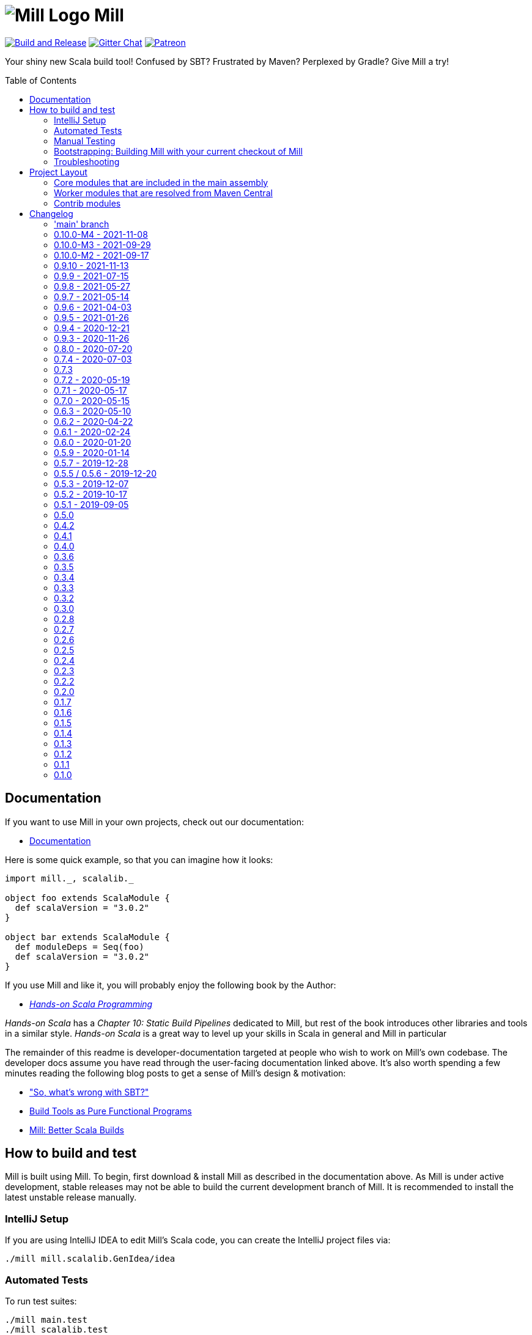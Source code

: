= image:docs/logo.svg[Mill Logo] Mill
:toc-placement: preamble
:toc:
:link-github: https://github.com/com-lihaoyi/mill
:link-gitter: https://gitter.im/lihaoyi/mill
:link-current-doc-site: http://com-lihaoyi.github.io/mill
:link-milestone: https://github.com/com-lihaoyi/mill/milestone
:link-compare: https://github.com/com-lihaoyi/mill/compare
:link-pr: {link-github}/pull
:link-issue: {link-github}/issues
:example-scala-version: 3.0.2

{link-github}/actions/workflows/actions.yml[image:{link-github}/actions/workflows/actions.yml/badge.svg[Build and Release]]
{link-gitter}?utm_source=badge&utm_medium=badge&utm_campaign=pr-badge&utm_content=badge[image:https://badges.gitter.im/Join%20Chat.svg[Gitter Chat]]
https://www.patreon.com/lihaoyi[image:https://img.shields.io/badge/patreon-sponsor-ff69b4.svg[Patreon]]


Your shiny new Scala build tool! Confused by SBT? Frustrated by Maven? Perplexed by Gradle?
Give Mill a try!

== Documentation

If you want to use Mill in your own projects, check out our documentation:

* {link-current-doc-site}[Documentation]

Here is some quick example, so that you can imagine how it looks:

[source,scala,subs="verbatim,attributes"]
----
import mill._, scalalib._

object foo extends ScalaModule {
  def scalaVersion = "{example-scala-version}"
}

object bar extends ScalaModule {
  def moduleDeps = Seq(foo)
  def scalaVersion = "{example-scala-version}"
}

----

If you use Mill and like it, you will probably enjoy the following book by the Author:

* https://www.handsonscala.com/[_Hands-on Scala Programming_]

_Hands-on Scala_ has a _Chapter 10: Static Build Pipelines_ dedicated to Mill,
but rest of the book introduces other libraries and tools in a similar style.
_Hands-on Scala_ is a great way to level up your skills in Scala in general
and Mill in particular

The remainder of this readme is developer-documentation targeted at people who
wish to work on Mill's own codebase. The developer docs assume you have read
through the user-facing documentation linked above. It's also worth spending a
few minutes reading the following blog posts to get a sense of Mill's design &
motivation:

* http://www.lihaoyi.com/post/SowhatswrongwithSBT.html["So, what's wrong with SBT?"]
* http://www.lihaoyi.com/post/BuildToolsasPureFunctionalPrograms.html[Build Tools as Pure Functional Programs]
* http://www.lihaoyi.com/post/MillBetterScalaBuilds.html[Mill: Better Scala Builds]

== How to build and test

Mill is built using Mill. To begin, first download & install Mill as described
in the documentation above. As Mill is under active development, stable releases
may not be able to build the current development branch of Mill. It is
recommended to install the latest unstable release manually.

=== IntelliJ Setup

If you are using IntelliJ IDEA to edit Mill's Scala code, you can create the
IntelliJ project files via:

[source,bash]
----
./mill mill.scalalib.GenIdea/idea
----

=== Automated Tests

To run test suites:

[source,bash]
----
./mill main.test
./mill scalalib.test
./mill scalajslib.test
./mill integration.test
----

=== Manual Testing

To manually test Mill on a small build, you can use the `scratch` folder:

[source,bash]
----
./mill -i dev.run scratch -w resolve _
----

This runs the task `resolve _` with your current checkout of Mill on the trivial build defined in
`scratch/build.sc`. You can modify that build file to add additional modules,
files, etc. and see how it behaves.

More generally, you can use:

[source,bash]
----
./mill -i dev.run [target-dir] [...args]
----

To create run your current checkout of Mill in the given `target-dir` with the
given `args`. This is useful e.g. to test a modified version of Mill on some
other project's Mill build.

You can also create a launcher-script to let you run the current checkout of
Mill without the bootstrap Mill process present:

[source,bash]
----
./mill dev.launcher
----

This creates the `out/dev/launcher.dest/run` launcher script, which you can then
use to run your current checkout of Mill where-ever you'd like. Note that this
script relies on the compiled code already present in the Mill `out/` folder,
and thus isn't suitable for testing on Mill's own Mill build since you would be
over-writing the compiled code at the same time as the launcher script is using
it.

You can also run your current checkout of Mill on the build in your `scratch/`
folder without the bootstrap Mill process being present via:

[source,bash]
----
./mill dev.launcher && (cd scratch && ../out/dev/launcher.dest/run -w show thingy)
----

=== Bootstrapping: Building Mill with your current checkout of Mill

To test bootstrapping of Mill's own Mill build using a version of Mill built
from your checkout, you can run

[source,bash]
----
ci/publish-local.sh
----

This creates a standalone assembly at `~/mill-release` you can use, which
references jars published locally in your `~/.ivy2/local` cache. You can then
use this standalone assembly to build & re-build your current Mill checkout
without worrying about stomping over compiled code that the assembly is using.

This assemby is design to work on bash, bash-like shells and Windows Cmd.
If you have another default shell like zsh or fish, you probably need to invoke it
with `sh ~/mill-release` or prepend the file with a proper shebang. 

=== Troubleshooting

In case of troubles with caching and/or incremental compilation, you can always
restart from scratch removing the `out` directory:

[source,bash]
----
os.remove.all -rf out/
----

== Project Layout

The Mill project is organized roughly as follows:

=== Core modules that are included in the main assembly

* `core`, `main`, `main.client`, `scalalib`, `scalajslib`.

These are general lightweight and dependency-free: mostly configuration & wiring
of a Mill build and without the heavy lifting.

Heavy lifting is delegated to the worker modules (described below), which the
core modules resolve from Maven Central (or from the local filesystem in
dev) and load into isolated classloaders.

=== Worker modules that are resolved from Maven Central

* `scalalib.worker`, `scalajslib.worker[0.6]`, `scalajslib.worker[1.0]`

These modules are where the heavy-lifting happens, and include heavy
dependencies like the Scala compiler, Scala.js optimizer, etc.. Rather than
being bundled in the main assembly & classpath, these are resolved separately
from Maven Central (or from the local filesystem in dev) and kept in isolated
classloaders.

This allows a single Mill build to use multiple versions of e.g. the Scala.js
optimizer without classpath conflicts.

=== Contrib modules

* `contrib/bloop/`, `contrib/flyway/`, `contrib/scoverage/`, etc.

These are modules that help integrate Mill with the wide variety of different
tools and utilities available in the JVM ecosystem.

These modules are not as stringently reviewed as the main Mill core/worker codebase, and are primarily maintained by their individual contributors.
These are maintained as part of the primary Mill Github repo for easy testing/updating as the core Mill
APIs evolve, ensuring that they are always tested and passing against the
corresponding version of Mill.

== Changelog

=== 'main' branch
:version: main
:prev-version: 0.10.0-M4
:milestone: 55
:milestone-name: after 0.10.0-M4

_Changes since {prev-version}:_

_For details refer to
{link-milestone}/{milestone}?closed=1[milestone {milestone-name}]
and the {link-compare}/{prev-version}\...{version}[list of commits]._


=== 0.10.0-M4 - 2021-11-08
:version: 0.10.0-M4
:prev-version: 0.10.0-M3
:milestone: 54
:milestone-name: 0.10.0-M4

_Changes since {prev-version}:_

* BSP support rework and overhaul of built-in BSP server
* GenIdea: failures when inspecting and resolving the build are not properly reported
* Coursier: we now implemented a workaround to tackle concurrent downloads issues
* New `+` separator to provide multiple targets (with parameters) via cmdline
* New `--import` cmdline option to run ad-hoc plugins without editing of `build.sc`
* New `T.ctx().workspace` API to access the project root directory
* Various internal improvements and bug fixes
* Various refactorings and cleanups

_For details refer to
{link-milestone}/{milestone}?closed=1[milestone {milestone-name}]
and the {link-compare}/{prev-version}\...{version}[list of commits]._


=== 0.10.0-M3 - 2021-09-29
:version: 0.10.0-M3
:prev-version: 0.10.0-M2
:milestone: 53
:milestone-name: 0.10.0-M3

*This is a milestone release.
This release breaks binary compatibility for external plugins build for mill 0.9.x.
The API is suspected to change before a 0.10.0 releae.*

_Changes since {prev-version}:_

* `ScalaModule with PublishModule`: the `scala-library` artifact is now always part of the dependencies in published `pom.xml`s and `ivy.xml`s
* New `JavaModule.mandatoryIvyDeps` target to provide essential dependencies like scala-library without forcing the user to call `super.ivyDeps`
* `ScalaJSModule.scalaLibraryIvyDeps` no longer contains the scala-js-library, but only the scala-library; if you need that, use `ScalaJSModule.mandatoryIvyDeps` instead.
* `import $ivy` support `$MILL_BIN_PLATFORM` variable and a new sort notations for external plugins
* We fixed and enabled lots of tests to run on Windows
* Some generic targets like `plan` or `path` now also return their output
* `GenIdea`: improved support for Scala 3 projects
*

_For details refer to
{link-milestone}/{milestone}?closed=1[milestone {milestone-name}]
and the {link-compare}/{prev-version}\...{version}[list of commits]._


=== 0.10.0-M2 - 2021-09-17
:version: 0.10.0-M2
:prev-version: 0.9.9
:milestone: 51
:milestone-name: 0.10.0-M2

*This is a early milestone release.
This release breaks binary compatibility for external plugins build for mill 0.9.x.
The API is suspected to change before a 0.10.0 releae.*

_Changes since {prev-version}:_

* Removed deprecated API
* `ScalaModule`: added `mandatoryScalacOptions` to avoid the common issue that users forget to include mandatory options when defining their own.
* Renamed `toolsClasspath` targets found in various modules to avoid hard to resolve clashes when mixing traits
* Fixed and improved our test suite on Windows
* Various fixes and improvements
* Various dependency updates


_For details refer to
{link-milestone}/{milestone}?closed=1[milestone {milestone-name}]
and the {link-compare}/{prev-version}\...{version}[list of commits]._

=== 0.9.10 - 2021-11-13
:version: 0.9.10
:prev-version: 0.9.9
:milestone: 52
:milestone-name: 0.9.10

* Some feature backports from mill 0.10
* New `+` separator to provide multiple targets (with parameters) via cmdline
* New `--import` cmdline option to run ad-hoc plugins without editing of `build.sc`
* `import $ivy` support `$MILL_BIN_PLATFORM` variable and a new sort notations for external plugins

_For details refer to
{link-milestone}/{milestone}?closed=1[milestone {milestone-name}]
and the {link-compare}/{prev-version}\...{version}[list of commits]._


=== 0.9.9 - 2021-07-15
:version: 0.9.9
:prev-version: 0.9.8
:milestone: 50
:milestone-name: 0.9.9

_Changes since {prev-version}:_

* BSP: Fixed/improved source item for root project
* Bloop: Prevent compilation during bloop config generation
* GenIdea: Fix content path of root project (mill-build)
* Various version bumps

_For details refer to
{link-milestone}/{milestone}?closed=1[milestone {milestone-name}]
and the {link-compare}/{prev-version}\...{version}[list of commits]._


=== 0.9.8 - 2021-05-27
:version: 0.9.8
:prev-version: 0.9.7
:milestone: 49
:milestone-name: 0.9.8

_Changes since {prev-version}:_

* Fixed some potential binary incompatibilities with external plugins (builds against older os-lib versions)
* Fixed location and configuration of mills home path (used for caching of build scripts)
* Properly close jar resources - should fix issues in `assembly`, esp. on Windows where open resources are locked
* BSP: Repaired mills BSP server
* playlib: Fixed issues with the play-contrib module and added support for Play 2.8
* GenIdea: changed dir for generated mill modules to `.idea/mill_modules`
* Various version bumps, including Scala 2.13.5

_For details refer to
{link-milestone}/{milestone}?closed=1[milestone {milestone-name}]
and the {link-compare}/{prev-version}\...{version}[list of commits]._


=== 0.9.7 - 2021-05-14
:version: 0.9.7
:prev-version: 0.9.6
:milestone: 48
:milestone-name: 0.9.7

_Changes since {prev-version}:_

* `ScalaModule`: Support for Scala 3
* `CoursierModule`: Support customized dependency resolution (needed to work with ScalaFX)
* `TestModule`: Added new `testFramework` target and only support one test framework. Deprecated `testFrameworks` targets.
* `TestModule`: Added new convenience traits to configure popular test frameworks, e.g. `TestModule.Junit`, `TestModule.ScalaTest`, `TestModule.Utest`, and many more
* `Bloop`: Added support for foreign modules
* Better support for Windows environments
* Various internal improvements, cleanups, and deprecations
* Various dependencies updates
* Removed tut contrib module because of unmaintained/archived upstream dependency

_For details refer to
{link-milestone}/{milestone}?closed=1[milestone {milestone-name}]
and the {link-compare}/{prev-version}\...{version}[list of commits]._


=== 0.9.6 - 2021-04-03

_The mill project home and repository has been moved to https://github.com/com-lihaoyi/mill._

* `repl` and `console` targets now support `forkArgs` and `forkEnv`
* Support for Scala 3 release candidates and new Scaladoc 3 tool
* Support for Scala.js on Scala 3
* Scala Native improvements
* Test runner now uses an args file to support running tests on Windows
* GenIdea: better supports source jars, full config contributions and provided/runtime dependencies
* Various dependency updates
* Documentation site reworked to support multiple release versions
* Improved CI setup to better test mill on Windows

_For details refer to
{link-milestone}/47?closed=1[milestone 0.9.6]
and the {link-compare}/0.9.5\...0.9.6[list of commits]._


=== 0.9.5 - 2021-01-26

* Updated zinc to 1.4.4
* Support for Scala Native 0.4.0
* Support for Scala.js ESModule (including Bloop support)
* Inner `Tests` traits in modules like `JavaModule`, `ScalaModule` and others now have unique
 names (`JavaModuleTests`, `ScalaModuleTests`, etc), to allow for easier customization
* Various version bumps of dependencies
* CI now runs all tests, it did miss some before

_For details refer to {link-milestone}/46?closed=1[milestone 0.9.5]
and the link:{link-compare}/0.9.4\...0.9.5[list of commits]._

=== 0.9.4 - 2020-12-21

* Implemented more BSP protocol commands and fixed some glitches with IntelliJ
* Stabilized CI builds
* Various fixes and improvements
* Various version bumps

_For details refer to {link-milestone}/45?closed=1[milestone 0.9.4]
and the {link-compare}/0.9.3\...0.9.4[list of commits]._

=== 0.9.3 - 2020-11-26

_(We also tagged `0.9.0`, `0.9.1`, and `0.9.2`, but due to release difficulties, we ask you not to use them.)_

* Replace the built in `@main` method functionality with the
 https://github.com/lihaoyi/mainargs[MainArgs] library
* Note that the MainArgs replacement has some backwards incompatibilities: Short
 flags like `-i` can no longer be passed via `--i`, the `@doc("")` is now
 `@arg(doc = "")`, `Seq[T]` parameters are now passed via repeated `--foo`
 flags rather than comma-separated.
* Add the ability to relocate/shade files in `.assembly` {link-pr}/947[#947]
* Twirl enhancements {link-pr}/952[#952]
* Add `scalacPluginClasspath` to Tests {link-pr}/956[#956]
* Add `toMap` methods to `BuildInfo` {link-pr}/958[#958]
* Bump coursier to version 2.0.0 {link-pr}/973[#973]
* Make BSP support a first-class citizen {link-pr}/969[#969]
* Omit the suffix in `artifactName` in cross modules {link-pr}/953[#953]
* Allow test classes with constructor parameters {link-pr}/982[#982]
* Proguard contrib module {link-pr}/972[#972]
* Support Scala.js useECMAScript2015 option and ModuleKind.ESModule
 {link-pr}/1004[#1004]
* Support Scala.js incremental linking
 {link-pr}/1007[#1007]

_For details refer to {link-milestone}/44?closed=1[milestone 0.9.3]
and the {link-compare}/0.8.0\...0.9.3[list of commits]._

=== 0.8.0 - 2020-07-20

* Bump external dependencies: uPickle 1.2.0, Ammonite 2.2.0, etc.
* Use default coursier repos (#931)
* Work around relative paths issue on windows (#936)
* Support Scala.js versions &gt;1.0.0 (#934)

_For details refer to {link-milestone}/43?closed=1[milestone 0.8.0]
and the {link-compare}/0.7.4\...0.8.0[list of commits]._

=== 0.7.4 - 2020-07-03

* new command line options `--repl` and `--no-server`, deprecated `--interactive` option
* Support for Scala.js 1.1
* Fixed missing source maps for Scala.js 1.0 and 1.1
* Improved BSP contrib module

_For details refer to {link-milestone}/42?closed=1[milestone 0.7.4]
and the {link-compare}/0.7.3\...0.7.4[list of commits]._

=== 0.7.3

_For details refer to {link-milestone}/41?closed=1[milestone 0.7.3]
and the {link-compare}/0.7.2\...0.7.3[list of commits]._

=== 0.7.2 - 2020-05-19

_For details refer to {link-milestone}/40?closed=1[milestone 0.7.2]
and the {link-compare}/0.7.1\...0.7.2[list of commits]._

=== 0.7.1 - 2020-05-17

_For details refer to {link-milestone}/39?closed=1[milestone 0.7.1]
and the {link-compare}/0.7.0\...0.7.1[list of commits]._

=== 0.7.0 - 2020-05-15

* Greatly improved parallel builds via `-j &lt;n&gt;`/`--jobs &lt;n&gt;`, with better scheduling
 and utilization of multiple cores
* `build.sc` files now uses Scala 2.13.2
* Avoid duplicate target resolution with `mill resolve __`
* Add ability to pass GPG arguments to publish via `--gpgArgs`
* `-w`/`--watch` now works for `T.source` targets

_For details refer to {link-milestone}/37?closed=1[milestone 0.7.0]
and the {link-compare}/0.6.3\...0.7.0[list of commits]._

=== 0.6.3 - 2020-05-10

* Finished incomplete support to publish extra artifacts to IVY repositories (`publishLocal`)
* Improved Sonatype uploads
* `GenIdea`: improvements for shared source dirs and skipped modules
* `ScoverageModule`: Some refactorings to allow better customization
* More robust classpath handling under Windows

_For details refer to {link-milestone}/38?closed=1[milestone 0.6.3]
and the {link-compare}/0.6.2\...0.6.3[list of commits]._

=== 0.6.2 - 2020-04-22

* Mill can now execute targets in parallel.
 This is experimental and need to be enabled with `--jobs &lt;n&gt;` option.
* `PublishModule`: new `publishM2Local` to publish into local Maven repositories
* `PublishModule`: enhanced `publishLocal` to specify to ivy repository location
* Windows: Fixed windows launcher and more robust classpath handling
* `ScalaNativeModule`: improved compiling and linking support
* new contrib module `VersionFile`
* `Dependency`: improved dependency update checker and expose results for programmatic use
* ǹew contrib module `Bintray`
* ǹew contrib module `Artifactory`
* fixed testCached support in various modules
* `GenIdea`: improvements, esp. related to source jars

_For details refer to {link-milestone}/36?closed=1[milestone 0.6.2]
and the {link-compare}/0.6.1\...0.6.2[list of commits]._

=== 0.6.1 - 2020-02-24

* Bugfix: Mill now no longer leaks open files (version bump to uPickle 1.0.0)
* New `--version` option
* Added Support for Scala.js 1.0.0+
* Added Support for Scala Native 0.4.0-M2
* `JavaModule`: Enhanced `ivyDepsTree` to optionally include compile-time and runtime-time dependencies
* `JavaModule`: `allSourceFiles` no longer include Scala sources
* `JavaModule`: assembly supports configurable separator when merging resources
* `ScoverageModule`: respect `unmanagedClasspath`, added console reporter
* `ScalaPBModule`: added more configuration options
* Bloop: Fixed inconsistent working directory when executing tests via bloop (forces `-Duser.dir` when generating bloop config)

_For details refer to {link-milestone}/35?closed=1[milestone 0.6.1]
and the {link-compare}/0.6.0\...0.6.1[list of commits]._

=== 0.6.0 - 2020-01-20

* Support for METALS 0.8.0 in VSCode

_For details refer to {link-milestone}/34?closed=1[milestone 0.6.0]
and the {link-compare}/0.5.9\...0.6.0[list of commits]._

=== 0.5.9 - 2020-01-14

* Bump library versions again
* Alias `T.ctx.*` functions to `T.*`: `T.dest`, `T.log`, etc.
* Bump Mill's client-connect-to-server timeout, to reduce flakiness when the
 server is taking a moment to start up

_For details refer to the {link-compare}/0.5.7\...0.5.9[list of commits]._

*Version 0.5.8 has some binary compatibility issues in requests-scala/geny and should not be used.*

=== 0.5.7 - 2019-12-28

* Bump library versions: Ammonite 2.0.1, uPickle 0.9.6, Scalatags 0.8.3, OS-Lib
 0.6.2, Requests 0.4.7, Geny 0.4.2

_For details refer to {link-milestone}/33?closed=1[milestone 0.5.7]
and the {link-compare}/0.5.5\...0.5.7[list of commits]._

=== 0.5.5 / 0.5.6 - 2019-12-20

_(we skipped version 0.5.4 as we had some publishing issues)_

* Bump library versions: Ammonite 1.9.2, uPickle 0.9.0, Scalatags 0.8.2, OS-Lib
 0.5.0, Requests 0.3.0, Geny 0.2.0, uTest 0.7.1
* Fixed a long standing issue that output of sub-processes are only shown when `-i` option was used.
 Now, you will always seen output of sub-process.
* Mill now properly restarts it's server after it's version has changed
* `PublishModule`: added ability to publish into non-staging repositories
* `ScalaPBModule`: added extra include path option

_For details refer to {link-milestone}/32?closed=1[milestone 0.5.5]
and the {link-compare}/0.5.3\...0.5.5[list of commits]._

=== 0.5.3 - 2019-12-07

* `GenIdea/idea`: improved support for generated sources and use/download sources in more cases
* ScalaJS: improvements and support for ScalaJS 0.6.29+ and 1.0.1.RC1
* Introduced new `CoursierModule` to use dependency management independent from a compiler
* `ScoverageModule`: better handling of report directories
* `ScalaPBModule`: more configuration options
* various other fixes and improvements

_For details refer to {link-milestone}/31?closed=1[milestone 0.5.3]
and the {link-compare}/0.5.2\...0.5.3[list of commits]._

=== 0.5.2 - 2019-10-17

* `TestModule`: new `testCached`target, which only re-runs tests after relevant changes
* `TestModule.test`: fixed issue when stacktraces have no filename info
* `Dependency/updates`: fixed issue with reading stale dependencies
* `GenIdea/idea`: no longer shared output directories between mill and IntelliJ IDEA
* support for Dotty &gt;= 0.18.1
* Fixed backwards compatibility of mill wrapper script
* Mill now support the Build Server Protocol 2.0 (BSP) and can act as a build server
* bloop: removed semanticDB dependency
* Documentation updates

_For details refer to {link-milestone}/30?closed=1[milestone 0.5.2]
and the {link-compare}/0.5.1\...0.5.2[list of commits]._

=== 0.5.1 - 2019-09-05

* GenIdea: Bug fixes
* GenIdea: Support for module specific extensions (Facets) and additional config files
* Add ability to define JAR manifests
* Dotty support: Updates and support for binary compiler bridges
* Ivy: improved API to create optional dependendies
* Interpolate `$MILL_VERSION` in ivy imports
* Zinc: Fixed logger output
* Scoverage: Upgrade to Scoverage 1.4.0
* Flyway: Upgrade to Flyway 6.0.1
* Bloop: Updated semanticDB version to 4.2.2
* Documentation updates
* Improved robustness in release/deployment process

_For details refer to {link-milestone}/29?closed=1[milestone 0.5.1]
and the {link-compare}/0.5.0\...0.5.1[list of commits]._

=== 0.5.0

* Mill now supports a `./mill`
 {link-current-doc-site}/#bootstrap-scripts-linuxos-x-only[bootstrap script],
 allowing a project to pin the version of Mill it requires, as well as letting
 contributors use `./mill ...` to begin development without needing to install
 Mill beforehand.

* Support for a `.mill-version` file or `MILL_VERSION` environment variable for
 {link-current-doc-site}/#overriding-mill-versions[Overriding Mill Versions]

* Fix scoverage: inherit repositories from outer project {link-pr}/645[#645]

=== 0.4.2

* Improvements to IntelliJ project generation {link-pr}/616[#616]

* Allow configuration of Scala.js' JsEnv {link-pr}/628[#628]

=== 0.4.1

* Fixes for scala native test suites without test frameworks {link-issue}/627[#627]

* Fix publication of artifacts by increasing sonatype timeouts

* Bug fixes for Scoverage integration {link-issue}/623[#623]

=== 0.4.0

* Publish `compileIvyDeps` as provided scope
 ({link-issue}/535[535])

* Added contrib modules to integrate
 {link-current-doc-site}/page/contrib-modules.html#bloop[Bloop],
 {link-current-doc-site}/page/contrib-modules.html#flyway[Flyway],
 {link-current-doc-site}/page/contrib-modules.html#play-framework[Play Framework],
 {link-current-doc-site}/page/contrib-modules.html#scoverage[Scoverage]

* Allow configuration of GPG key names when publishing
 ({link-pr}/530[530])

* Bump Ammonite version to 1.6.7, making
 https://github.com/lihaoyi/requests-scala[Requests-Scala] available to use
 in your `build.sc`

* Support for Scala 2.13.0-RC2

* ScalaFmt support now uses the version specified in `.scalafmt.conf`

=== 0.3.6

* Started to splitting out mill.api from mill.core

* Avoid unnecessary dependency downloading by providing fetches per cache policy

* Added detailed dependency download progress to the progress ticker

* Fixed internal code generator to support large projects

* Zinc worker: compiler bridge can be either pre-compiled or on-demand-compiled

* Zinc worker: configurable scala library/compiler jar discovery

* Zinc worker: configurable compiler cache supporting parallelism

* Version bumps: ammonite 1.6.0, scala 2.12.8, zinc 1.2.5

* Mill now by default fails fast, so in case a build tasks fails, it exits immediately

* Added new `-k`/`--keep-going` commandline option to disable fail fast behaviour and continue build as long as possible in case of a failure

=== 0.3.5

* Bump uPickle to 0.7.1

=== 0.3.4

* Mill is now bundled with https://github.com/lihaoyi/os-lib[OS-Lib],
 providing a simpler way of dealing with filesystem APIs and subprocesses

=== 0.3.3

* Added new `debug` method to context logger, to log additional debug info into the
 task specific output dir (`out/&lt;task&gt;/log`)

* Added `--debug` option to enable debug output to STDERR

* Fix `ScalaModule#docJar` task when Scala minor versions differ {link-issue}/475[475]

=== 0.3.2

* Automatically detect main class to make `ScalaModule#assembly` self-executable

=== 0.3.0

* Bump Ammonite to 1.3.2, Fastparse to 2.0.4

* Sped up `ScalaModule#docJar` task by about 10x, greatly speeding up publishing

* Add a flag `JavaModule#skipIdea` you can override to disable Intellij project
 generation {link-pr}/458[#458]

* Allow sub-domains when publishing {link-pr}/441[#441]

=== 0.2.8

* `mill inspect` now displays out the doc-comment documentation for a task.

* Avoid shutdown hook failures in tests {link-pr}/422[#422]

* Ignore unreadable output files rather than crashing {link-pr}/423[#423]

* Don't compile hidden files {link-pr}/428[#428]

=== 0.2.7

* Add `visualizePlan` command

* Basic build-info plugin in `mill-contrib-buildinfo`

* ScalaPB integration in `mill-contrib-scalapblib`

* Fixes for Twirl support, now in `mill-contrib-twirllib`

* Support for building Dotty projects
 {link-pr}/397[#397]

* Allow customization of `run`/`runBackground` working directory via
 `forkWorkingDir`

* Reduced executable size, improved incremental compilation in
 {link-pr}/414[#414]

=== 0.2.6

* Improve incremental compilation to work with transitive module dependencies

* Speed up hot compilation performance by properly re-using classloaders

* Speed up compilation time of `build.sc` files by removing duplicate macro
 generated routing code

=== 0.2.5

* Add `.runBackground` and `.runMainBackground` commands, to run something in
 the background without waiting for it to return. The process will keep running
 until it exits normally, or until the same `.runBackground` command is run a
 second time to spawn a new version of the process. Can be used with `-w` for
 auto-reloading of long-running servers.

* {link-current-doc-site}/page/common-project-layouts.html#scala-native-modules[Scala-Native support].
 Try it out!

* Add `--disable-ticker` to reduce spam in CI

* Fix propagation of `--color` flag

=== 0.2.4

* Fix resolution of `scala-{library,compiler,reflect}` in case of conflict

* Allow configuration of `JavaModule` and `ScalafmtModule` scala workers

* Allow hyphens in module and task names

* Fix publishing of ScalaJS modules to properly handle upstream ScalaJS dependencies

=== 0.2.3

* Added the {link-current-doc-site}/#visualize[mill show visualize]
 command, making it easy to visualize the relationships between various tasks
 and modules in your Mill build.

* Improve Intellij support ({link-pr}/351[351]):
 better jump-to-definition for third-party libraries, no longer stomping over
 manual configuration, and better handling of `import $ivy` in your build file.

* Support for un-signed publishing and cases where your GPG key has no
 passphrase ({link-pr}/346[346])

* Basic support for Twirl, Play Framework's templating language
 ({link-pr}/271[271])

* Better performance for streaming large amounts of stdout from Mill's daemon
 process.

* Allow configuration of append/exclude rules in `ScalaModule#assembly`
 ({link-pr}/309[309])

=== 0.2.2

* Preserve caches when transitioning between `-i`/`--interactive` and the
 fast client/server mode ({link-issue}/329[329])

* Keep Mill daemon running if you Ctrl-C during `-w`/`--watch` mode
 ({link-issue}/327[327])

* Allow `mill version` to run without a build file
 ({link-issue}/328[328])

* Make `docJar` (and thus publishing) robust against scratch files in the source
 directories ({link-issue}/334[334]) and work with
 Scala compiler options ({link-issue}/336[336])

* Allow passing Ammonite command-line options to the `foo.repl` command
 ({link-pr}/333[333])

* Add `mill clean` ({link-pr}/315[315]) to easily
 delete the Mill build caches for specific targets

* Improve IntelliJ integration of `MavenModule`s/`SbtModule`s' test folders
 ({link-pr}/298[298])

* Avoid showing useless stack traces when `foo.test` result-reporting fails or
 `foo.run` fails

* ScalaFmt support ({link-pr}/308[308])

* Allow `ScalaModule#generatedSources` to allow single files (previous you could
 only pass in directories)

=== 0.2.0

* Universal (combined batch/sh) script generation for launcher, assembly, and
 release ({link-issue}/264[#264])

* Windows client/server improvements ({link-issue}/262[#262])

* Windows repl support (note: MSYS2 subsystem/shell will be supported when jline3
 v3.6.3 is released)

* Fixed Java 9 support

* Remove need for running `publishAll` using `--interactive` when on OSX and
 your GPG key has a passphrase

* First-class support for `JavaModule`s

* Properly pass compiler plugins to Scaladoc ({link-issue}/282[#282])

* Support for ivy version-pinning via `ivy"...".forceVersion()`

* Support for ivy excludes via `ivy"...".exclude()` ({link-pr}/254[#254])

* Make `ivyDepsTree` properly handle transitive dependencies ({link-issue}/226[#226])

* Fix handling of `runtime`-scoped ivy dependencies ({link-issue}/173[#173])

* Make environment variables available to Mill builds ({link-issue}/257[#257])

* Support ScalaCheck test runner ({link-issue}/286[#286])

* Support for using Typelevel Scala ({link-issue}/275[#275])

* If a module depends on multiple submodules with different versions of an
 ivy dependency, only one version is resolved ({link-issue}/273[#273])

=== 0.1.7

* Support for non-interactive (client/server) mode on Windows.

* More fixes for Java 9

* Bumped the Mill daemon timeout from 1 minute to 5 minutes of inactivity before
 it shuts down.

* Avoid leaking Node.js subprocesses when running `ScalaJSModule` tests

* Passing command-line arguments with spaces in them to tests no longer parses
 wrongly

* `ScalaModule#repositories`, `scalacPluginIvyDeps`, `scalacOptions`,
 `javacOptions` are now automatically propagated to `Tests` modules

* `ScalaJSModule` linking errors no longer show a useless stack trace

* `ScalaModule#docJar` now properly uses the compileClasspath rather than
 runClasspath

* Bumped underlying Ammonite version to http://ammonite.io/#1.1.0[1.1.0],
 which provides the improved Windows and Java 9 support

=== 0.1.6

* Fixes for non-interactive (client/server) mode on Java 9

* Windows batch (.bat) generation for launcher, assembly, and release

=== 0.1.5

* Introduced the `mill plan foo.bar` command, which shows you what the execution
 plan of running the `foo.bar` task looks like without actually evaluating it.

* Mill now generates an `out/mill-profile.json` file containing task-timings, to
 make it easier to see where your mill evaluation time is going

* Introduced `ScalaModule#ivyDepsTree` command to show dependencies tree

* Rename `describe` to `inspect` for consistency with SBT

* `mill resolve` now prints results sorted alphabetically

* Node.js configuration can be customised with `ScalaJSModule#nodeJSConfig`

* Scala.js `fullOpt` now uses Google Closure Compiler after generating the optimized Javascript output

* Scala.js now supports `NoModule` and `CommonJSModule` module kinds

* Include `compileIvyDeps` when generating IntelliJ projects

* Fixed invalid POM generation

* Support for Java 9 (and 10)

* Fixes for Windows support

* Fixed test classes discovery by skipping interfaces

* Include "optional" artifacts in dependency resolution if they exist

* `out/{module_name}` now added as a content root in generated IntelliJ project

=== 0.1.4

* Speed up Mill client initialization by another 50-100ms

* Speed up incremental `assembly`s in the common case where upstream
 dependencies do not change.

* Make `ScalaJSModule#run` work with main-method discovery

* Make `ScalaWorkerModule` user-defineable, so you can use your own custom
 coursier resolvers when resolving Mill's own jars

* Simplify definitions of `SCM` strings

* Make the build REPL explicitly require `-i`/`--interactive` to run

* Log a message when Mill is initializing the Zinc compiler interface

=== 0.1.3

* Greatly reduced the overhead of evaluating Mill tasks, with a warm
 already-cached `mill dev.launcher` now taking ~450ms instead of ~1000ms

* Mill now saves compiled build files in `~/.mill/ammonite`, which is
 configurable via the `--home` CLI arg.

* Fixed linking of multi-module Scala.js projects

=== 0.1.2

* Mill now keeps a long-lived work-daemon around in between commands; this
 should improve performance of things like `compile` which benefit from the
 warm JVM. You can use `-i`/`--interactive` for interactive consoles/REPLs and
 for running commands without the daemon

* Implemented the `ScalaModule#launcher` target for easily creating command-line
 launchers you can run outside of Mill

* `ScalaModule#docJar` no longer fails if you don't have `scala-compiler` on
 classpath

* Support for multiple `testFrameworks` in a test module.

=== 0.1.1

* Fixes for `foo.console`
* Enable Ammonite REPL integration via `foo.repl`

=== 0.1.0

* First public release
